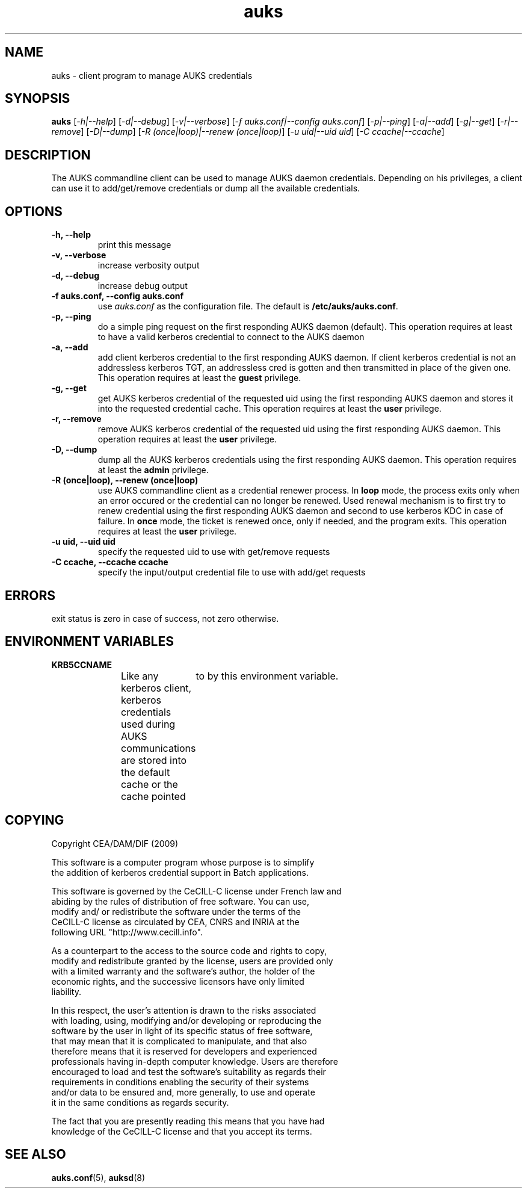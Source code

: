 .TH "auks" "1" "March 2009" "Matthieu Hautreux" "auks"

.SH "NAME"
auks \- client program to manage AUKS credentials

.SH "SYNOPSIS"
\fBauks\fR [\fI-h|--help\fR] [\fI-d|--debug\fR] [\fI-v|--verbose\fR] [\fI-f auks.conf|--config auks.conf\fR] [\fI-p|--ping\fR] [\fI-a|--add\fR] [\fI-g|--get\fR] [\fI-r|--remove\fR] [\fI-D|--dump\fR] [\fI-R (once|loop)|--renew (once|loop)\fR] [\fI-u uid|--uid uid\fR] [\fI-C ccache|--ccache\fR]

.SH "DESCRIPTION"
.LP
The AUKS commandline client can be used to manage AUKS daemon credentials.
Depending on his privileges, a client can use it to add/get/remove
credentials or dump all the available credentials.

.SH "OPTIONS"
.LP

.TP
\fB\-h, --help\fR
print this message

.TP
\fB\-v, --verbose\fR
increase verbosity output

.TP
\fB\-d, --debug\fR
increase debug output

.TP
\fB\-f auks.conf, --config auks.conf\fR
use \fIauks.conf\fR as the configuration file.
The default is \fB/etc/auks/auks.conf\fR.

.TP
\fB\-p, --ping\fR
do a simple ping request on the first responding AUKS daemon (default).
This operation requires at least to have a valid kerberos credential
to connect to the AUKS daemon

.TP
\fB\-a, --add\fR
add client kerberos credential to the first responding AUKS daemon. If 
client kerberos credential is not an addressless kerberos TGT, an
addressless cred is gotten and then transmitted in place of the given one.
This operation requires at least the \fBguest\fR privilege.

.TP
\fB\-g, --get\fR
get AUKS kerberos credential of the requested uid using the first responding 
AUKS daemon and stores it into the requested credential cache. This operation 
requires at least the \fBuser\fR privilege.

.TP
\fB\-r, --remove\fR
remove AUKS kerberos credential of the requested uid using the first responding 
AUKS daemon. This operation requires at least the \fBuser\fR privilege.

.TP
\fB\-D, --dump\fR
dump all the AUKS kerberos credentials using the first responding AUKS daemon.
This operation requires at least the \fBadmin\fR privilege.

.TP
\fB\-R (once|loop), --renew (once|loop)\fR
use AUKS commandline client as a credential renewer process. In \fBloop\fR mode,
the process exits only when an error occured or the credential can no longer 
be renewed. Used renewal mechanism is to first try to renew credential using 
the first responding AUKS daemon and second to use kerberos KDC in case of 
failure. In \fBonce\fR mode, the ticket is renewed once, only if needed, and 
the program exits. This operation requires at least the \fBuser\fR privilege.

.TP
\fB\-u uid, --uid uid\fR
specify the requested uid to use with get/remove requests

.TP
\fB\-C ccache, --ccache ccache\fR
specify the input/output credential file to use with add/get requests


.SH "ERRORS"
.LP
exit status is zero in case of success, not zero otherwise.

.SH "ENVIRONMENT VARIABLES"
.LP
.TP
\fBKRB5CCNAME\fR
Like any kerberos client, kerberos credentials used during AUKS
communications are stored into the default cache or the cache 
pointed	to by this environment variable.

.SH "COPYING"
.LP
Copyright  CEA/DAM/DIF (2009)
.br

.br
This software is a computer program whose purpose is to simplify
.br
the addition of kerberos credential support in Batch applications.
.br

.br
This software is governed by the CeCILL-C license under French law and
.br
abiding by the rules of distribution of free software.  You can  use, 
.br
modify and/ or redistribute the software under the terms of the 
.br
CeCILL-C license as circulated by CEA, CNRS and INRIA at the 
.br
following URL "http://www.cecill.info". 
.br

.br
As a counterpart to the access to the source code and  rights to copy,
.br
modify and redistribute granted by the license, users are provided only
.br
with a limited warranty  and the software's author,  the holder of the
.br
economic rights,  and the successive licensors  have only  limited
.br
liability. 
.br

.br
In this respect, the user's attention is drawn to the risks associated
.br
with loading,  using,  modifying and/or developing or reproducing the
.br
software by the user in light of its specific status of free software,
.br
that may mean  that it is complicated to manipulate,  and  that  also
.br
therefore means  that it is reserved for developers  and  experienced
.br
professionals having in-depth computer knowledge. Users are therefore
.br
encouraged to load and test the software's suitability as regards their
.br
requirements in conditions enabling the security of their systems 
.br
and/or data to be ensured and,  more generally, to use and operate 
.br
it in the same conditions as regards security. 
.br

.br
The fact that you are presently reading this means that you have had
.br
knowledge of the CeCILL-C license and that you accept its terms.
.br

.SH "SEE ALSO"
.BR auks.conf (5),
.BR auksd (8)

